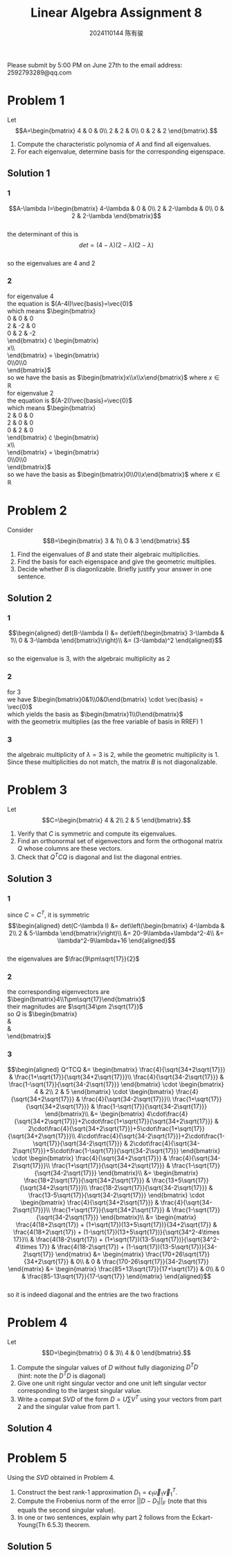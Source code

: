 #+TITLE: Linear Algebra Assignment 8
#+AUTHOR: 2024110144 陈有骏
#+LATEX_COMPILER: xelatex
#+LATEX_CLASS: article
#+LATEX_CLASS_OPTIONS: [a4paper,12pt]
#+LATEX_HEADER: \usepackage[margin=1in]{geometry}
#+LATEX_HEADER: \usepackage{xeCJK}
#+OPTIONS: \n:t toc:nil num:nil date:nil

#+begin_center
Please submit by 5:00 PM on June 27th to the email address: 2592793289@qq.com
#+end_center

* Problem 1
Let
$$A=\begin{bmatrix}
4 & 0 & 0\\
2 & 2 & 0\\
0 & 2 & 2
\end{bmatrix}.$$
1. Compute the characteristic polynomia of $A$ and find all eigenvalues.
2. For each eigenvalue, determine basis for the corresponding eigenspace.

** Solution 1
*** 1
$$A-\lambda I=\begin{bmatrix}
4-\lambda & 0 & 0\\
2 & 2-\lambda & 0\\
0 & 2 & 2-\lambda
\end{bmatrix}$$
the determinant of this is
$$det = (4-\lambda)(2-\lambda)(2-\lambda)$$
so the eigenvalues are $4$ and $2$
*** 2
for eigenvalue $4$
the equation is $(A-4I)\vec{basis}=\vec{0}$
which means $\begin{bmatrix}
0 & 0 & 0\\
2 & -2 & 0\\
0 & 2 & -2
\end{bmatrix} \cdot \begin{bmatrix}
x\\y\\z
\end{bmatrix} = \begin{bmatrix}
0\\0\\0
\end{bmatrix}$
so we have the basis as $\begin{bmatrix}x\\x\\x\end{bmatrix}$ where $x\in\mathbb{R}$
for eigenvalue $2$
the equation is $(A-2I)\vec{basis}=\vec{0}$
which means $\begin{bmatrix}
2 & 0 & 0\\
2 & 0 & 0\\
0 & 2 & 0
\end{bmatrix} \cdot \begin{bmatrix}
x\\y\\z
\end{bmatrix} = \begin{bmatrix}
0\\0\\0
\end{bmatrix}$
so we have the basis as $\begin{bmatrix}0\\0\\x\end{bmatrix}$ where $x\in\mathbb{R}$

* Problem 2
Consider
$$B=\begin{bmatrix}
3 & 1\\
0 & 3
\end{bmatrix}.$$
1. Find the eigenvalues of $B$ and state their algebraic multiplicities.
2. Find the basis for each eigenspace and give the geometric multiplies.
3. Decide whether $B$ is diagonlizable. Briefly justify your answer in one sentence.
** Solution 2
*** 1
$$\begin{aligned}
det(B-\lambda I) &= det\left(\begin{bmatrix}
3-\lambda & 1\\
0 & 3-\lambda
\end{bmatrix}\right)\\
&= (3-\lambda)^2
\end{aligned}$$
so the eigenvalue is $3$, with the algebraic multiplicity as $2$
*** 2
for $3$
we have $\begin{bmatrix}0&1\\0&0\end{bmatrix} \cdot \vec{basis} = \vec{0}$
which yields the basis as $\begin{bmatrix}1\\0\end{bmatrix}$
with the geometrix multiplies (as the free variable of basis in RREF) $1$
*** 3
the algebraic multiplicity of $\lambda=3$ is $2$, while the geometric multiplicity is $1$.
Since these multiplicities do not match, the matrix $B$ is not diagonalizable.
* Problem 3
Let
$$C=\begin{bmatrix}
4 & 2\\
2 & 5
\end{bmatrix}.$$
1. Verify that $C$ is symmetric and compute its eigenvalues.
2. Find an orthonormal set of eigenvectors and form the orthogonal matrix $Q$ whose columns are these vectors.
3. Check that $Q^TCQ$ is diagonal and list the diagonal entries.

** Solution 3
*** 1
since $C=C^T$, it is symmetric
$$\begin{aligned}
det(C-\lambda I)
&= det\left(\begin{bmatrix}
4-\lambda & 2\\
2 & 5-\lambda
\end{bmatrix}\right)\\
&= 20-9\lambda+\lambda^2-4\\
&= \lambda^2-9\lambda+16
\end{aligned}$$
the eigenvalues are $\frac{9\pm\sqrt{17}}{2}$
*** 2
the corresponding eigenvectors are $\begin{bmatrix}4\\1\pm\sqrt{17}\end{bmatrix}$
their magnitudes are $\sqrt{34\pm 2\sqrt{17}}$
so $Q$ is $\begin{bmatrix}
\frac{4}{\sqrt{34+2\sqrt{17}}} & \frac{4}{\sqrt{34-2\sqrt{17}}}\\
\frac{1+\sqrt{17}}{\sqrt{34+2\sqrt{17}}} & \frac{1-\sqrt{17}}{\sqrt{34-2\sqrt{17}}}
\end{bmatrix}$
*** 3
$$\begin{aligned}
Q^TCQ
&= \begin{bmatrix}
\frac{4}{\sqrt{34+2\sqrt{17}}} & \frac{1+\sqrt{17}}{\sqrt{34+2\sqrt{17}}}\\
\frac{4}{\sqrt{34-2\sqrt{17}}} & \frac{1-\sqrt{17}}{\sqrt{34-2\sqrt{17}}}
\end{bmatrix} \cdot \begin{bmatrix}
4 & 2\\
2 & 5
\end{bmatrix} \cdot \begin{bmatrix}
\frac{4}{\sqrt{34+2\sqrt{17}}} & \frac{4}{\sqrt{34-2\sqrt{17}}}\\
\frac{1+\sqrt{17}}{\sqrt{34+2\sqrt{17}}} & \frac{1-\sqrt{17}}{\sqrt{34-2\sqrt{17}}}
\end{bmatrix}\\
&= \begin{bmatrix}
4\cdot\frac{4}{\sqrt{34+2\sqrt{17}}}+2\cdot\frac{1+\sqrt{17}}{\sqrt{34+2\sqrt{17}}} & 2\cdot\frac{4}{\sqrt{34+2\sqrt{17}}}+5\cdot\frac{1+\sqrt{17}}{\sqrt{34+2\sqrt{17}}}\\
4\cdot\frac{4}{\sqrt{34-2\sqrt{17}}}+2\cdot\frac{1-\sqrt{17}}{\sqrt{34-2\sqrt{17}}} & 2\cdot\frac{4}{\sqrt{34-2\sqrt{17}}}+5\cdot\frac{1-\sqrt{17}}{\sqrt{34-2\sqrt{17}}}
\end{bmatrix} \cdot \begin{bmatrix}
\frac{4}{\sqrt{34+2\sqrt{17}}} & \frac{4}{\sqrt{34-2\sqrt{17}}}\\
\frac{1+\sqrt{17}}{\sqrt{34+2\sqrt{17}}} & \frac{1-\sqrt{17}}{\sqrt{34-2\sqrt{17}}}
\end{bmatrix}\\
&= \begin{bmatrix}
\frac{18+2\sqrt{17}}{\sqrt{34+2\sqrt{17}}} & \frac{13+5\sqrt{17}}{\sqrt{34+2\sqrt{17}}}\\
\frac{18-2\sqrt{17}}{\sqrt{34-2\sqrt{17}}} & \frac{13-5\sqrt{17}}{\sqrt{34-2\sqrt{17}}}
\end{bmatrix} \cdot \begin{bmatrix}
\frac{4}{\sqrt{34+2\sqrt{17}}} & \frac{4}{\sqrt{34-2\sqrt{17}}}\\
\frac{1+\sqrt{17}}{\sqrt{34+2\sqrt{17}}} & \frac{1-\sqrt{17}}{\sqrt{34-2\sqrt{17}}}
\end{bmatrix}\\
&= \begin{matrix}
\frac{4(18+2\sqrt{17}) + (1+\sqrt{17})(13+5\sqrt{17})}{34+2\sqrt{17}}
& \frac{4(18+2\sqrt{17}) + (1-\sqrt{17})(13+5\sqrt{17})}{\sqrt{34^2-4\times 17}}\\
& \frac{4(18-2\sqrt{17}) + (1+\sqrt{17})(13-5\sqrt{17})}{\sqrt{34^2-4\times 17}}
& \frac{4(18-2\sqrt{17}) + (1-\sqrt{17})(13-5\sqrt{17})}{34-2\sqrt{17}}
\end{matrix}
&= \begin{matrix}
\frac{170+26\sqrt{17}}{34+2\sqrt{17}}
& 0\\
& 0
& \frac{170-26\sqrt{17}}{34-2\sqrt{17}}
\end{matrix}
&= \begin{matrix}
\frac{85+13\sqrt{17}}{17+\sqrt{17}}
& 0\\
& 0
& \frac{85-13\sqrt{17}}{17-\sqrt{17}}
\end{matrix}
\end{aligned}$$
so it is indeed diagonal and the entries are the two fractions

* Problem 4
Let
$$D=\begin{bmatrix}
0 & 3\\
4 & 0
\end{bmatrix}.$$
1. Compute the singular values of $D$ without fully diagonizing $D^TD$
   (hint: note the $D^TD$ is diagonal)
2. Give one unit right singular vector and one unit left singular vector corresponding to the largest singular value.
3. Write a compat $SVD$ of the form $D=U\sum V^T$ using your vectors from part 2 and the singular value from part 1.
** Solution 4

* Problem 5
Using the $SVD$ obtained in Problem 4.
1. Construct the best rank-1 approximation $D_1=\epsilon_1\vec{u}_1\vec{v}_1^T$.
2. Compute the Frobenius norm of the error $||D-D_1||_F$ (note that this equals the second singular value).
3. In one or two sentences, explain why part 2 follows from the Eckart-Young(Th 6.5.3) theorem.

** Solution 5
